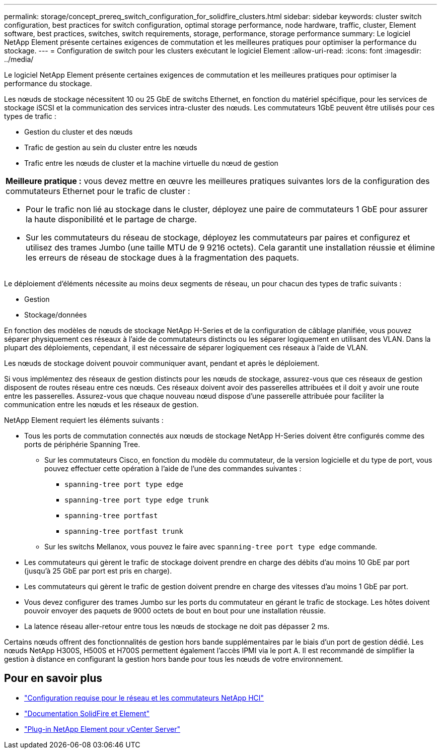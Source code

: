 ---
permalink: storage/concept_prereq_switch_configuration_for_solidfire_clusters.html 
sidebar: sidebar 
keywords: cluster switch configuration, best practices for switch configuration, optimal storage performance, node hardware, traffic, cluster, Element software, best practices, switches, switch requirements, storage, performance, storage performance 
summary: Le logiciel NetApp Element présente certaines exigences de commutation et les meilleures pratiques pour optimiser la performance du stockage. 
---
= Configuration de switch pour les clusters exécutant le logiciel Element
:allow-uri-read: 
:icons: font
:imagesdir: ../media/


[role="lead"]
Le logiciel NetApp Element présente certaines exigences de commutation et les meilleures pratiques pour optimiser la performance du stockage.

Les nœuds de stockage nécessitent 10 ou 25 GbE de switchs Ethernet, en fonction du matériel spécifique, pour les services de stockage iSCSI et la communication des services intra-cluster des nœuds. Les commutateurs 1GbE peuvent être utilisés pour ces types de trafic :

* Gestion du cluster et des nœuds
* Trafic de gestion au sein du cluster entre les nœuds
* Trafic entre les nœuds de cluster et la machine virtuelle du nœud de gestion


|===


 a| 
*Meilleure pratique :* vous devez mettre en œuvre les meilleures pratiques suivantes lors de la configuration des commutateurs Ethernet pour le trafic de cluster :

* Pour le trafic non lié au stockage dans le cluster, déployez une paire de commutateurs 1 GbE pour assurer la haute disponibilité et le partage de charge.
* Sur les commutateurs du réseau de stockage, déployez les commutateurs par paires et configurez et utilisez des trames Jumbo (une taille MTU de 9 9216 octets). Cela garantit une installation réussie et élimine les erreurs de réseau de stockage dues à la fragmentation des paquets.


|===
Le déploiement d'éléments nécessite au moins deux segments de réseau, un pour chacun des types de trafic suivants :

* Gestion
* Stockage/données


En fonction des modèles de nœuds de stockage NetApp H-Series et de la configuration de câblage planifiée, vous pouvez séparer physiquement ces réseaux à l'aide de commutateurs distincts ou les séparer logiquement en utilisant des VLAN. Dans la plupart des déploiements, cependant, il est nécessaire de séparer logiquement ces réseaux à l'aide de VLAN.

Les nœuds de stockage doivent pouvoir communiquer avant, pendant et après le déploiement.

Si vous implémentez des réseaux de gestion distincts pour les nœuds de stockage, assurez-vous que ces réseaux de gestion disposent de routes réseau entre ces nœuds. Ces réseaux doivent avoir des passerelles attribuées et il doit y avoir une route entre les passerelles. Assurez-vous que chaque nouveau nœud dispose d'une passerelle attribuée pour faciliter la communication entre les nœuds et les réseaux de gestion.

NetApp Element requiert les éléments suivants :

* Tous les ports de commutation connectés aux nœuds de stockage NetApp H-Series doivent être configurés comme des ports de périphérie Spanning Tree.
+
** Sur les commutateurs Cisco, en fonction du modèle du commutateur, de la version logicielle et du type de port, vous pouvez effectuer cette opération à l'aide de l'une des commandes suivantes :
+
*** `spanning-tree port type edge`
*** `spanning-tree port type edge trunk`
*** `spanning-tree portfast`
*** `spanning-tree portfast trunk`


** Sur les switchs Mellanox, vous pouvez le faire avec `spanning-tree port type edge` commande.


* Les commutateurs qui gèrent le trafic de stockage doivent prendre en charge des débits d'au moins 10 GbE par port (jusqu'à 25 GbE par port est pris en charge).
* Les commutateurs qui gèrent le trafic de gestion doivent prendre en charge des vitesses d'au moins 1 GbE par port.
* Vous devez configurer des trames Jumbo sur les ports du commutateur en gérant le trafic de stockage. Les hôtes doivent pouvoir envoyer des paquets de 9000 octets de bout en bout pour une installation réussie.
* La latence réseau aller-retour entre tous les nœuds de stockage ne doit pas dépasser 2 ms.


Certains nœuds offrent des fonctionnalités de gestion hors bande supplémentaires par le biais d'un port de gestion dédié. Les nœuds NetApp H300S, H500S et H700S permettent également l'accès IPMI via le port A. Il est recommandé de simplifier la gestion à distance en configurant la gestion hors bande pour tous les nœuds de votre environnement.



== Pour en savoir plus

* https://docs.netapp.com/us-en/hci/docs/hci_prereqs_network_switch.html["Configuration requise pour le réseau et les commutateurs NetApp HCI"^]
* https://docs.netapp.com/us-en/element-software/index.html["Documentation SolidFire et Element"]
* https://docs.netapp.com/us-en/vcp/index.html["Plug-in NetApp Element pour vCenter Server"^]

